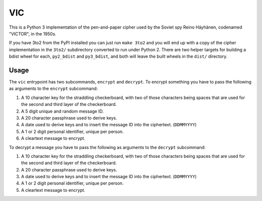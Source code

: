 =====
 VIC
=====

This is a Python 3 implementation of the pen-and-paper cipher used by the Soviet spy Reino Häyhänen, codenamed "VICTOR", in the 1950s.

If you have 3to2 from the PyPI installed you can just run ``make 3to2`` and you will end up with a copy of the cipher implementation in the ``3to2/`` subdirectory converted to run under Python 2. There are two helper targets for building a bdist wheel for each, ``py2_bdist`` and ``py3_bdist``, and both will leave the built wheels in the ``dist/`` directory.


Usage
=====

The ``vic`` entrypoint has two subcommands, ``encrypt`` and ``decrypt``.  To encrypt something you have to pass the following as arguments to the ``encrypt`` subcommand:

1. A 10 character key for the straddling checkerboard, with two of those characters being spaces that are used for the second and third layer of the checkerboard.
2. A 5 digit unique and random message ID.
3. A 20 character passphrase used to derive keys.
4. A date used to derive keys and to insert the message ID into the ciphertext. (``DDMMYYYY``)
5. A 1 or 2 digit personal identifier, unique per person.
6. A cleartext message to encrypt.


To decrypt a message you have to pass the following as arguments to the ``decrypt`` subcommand:

1. A 10 character key for the straddling checkerboard, with two of those characters being spaces that are used for the second and third layer of the checkerboard.
2. A 20 character passphrase used to derive keys.
3. A date used to derive keys and to insert the message ID into the ciphertext. (``DDMMYYYY``)
4. A 1 or 2 digit personal identifier, unique per person.
5. A cleartext message to encrypt.
